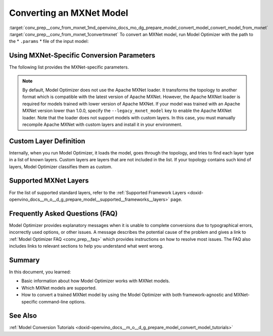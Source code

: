 .. index:: pair: page; Converting an MXNet Model
.. _conv_prep__conv_from_mxnet:

.. meta:: 
   :description: Detailed instructions on how to convert a model from the 
                 MXNet format to the OpenVINO IR by using Model Optimizer. 
   :keywords: Model Optimizer, OpenVINO IR, OpenVINO Intermediate Representation, 
              OpenVINO Development Tools, convert model, model conversion, convert 
              from MXNet, convert an MXNet model, --input_model, convert to 
              OpenVINO IR, conversion parameters, --input_symbol, Apache MXNet loader,
              Apache MXNet, command-line options, --legacy_mxnet_model, 
              pretrained_model_name, ssd gluoncv topologies, convert ssd 
              gluoncv topology, custom layer definition, supported MXNet layers

Converting an MXNet Model
=========================

:target:`conv_prep__conv_from_mxnet_1md_openvino_docs_mo_dg_prepare_model_convert_model_convert_model_from_mxnet` :target:`conv_prep__conv_from_mxnet_1convertmxnet` To convert an MXNet model, run Model Optimizer with the path to the \* ``.params`` \* file of the input model:

.. ref-code-block:: cpp

   mo --input_model model-file-0000.params

.. _mxnet_specific_conversion_params:

Using MXNet-Specific Conversion Parameters
~~~~~~~~~~~~~~~~~~~~~~~~~~~~~~~~~~~~~~~~~~

The following list provides the MXNet-specific parameters.

.. ref-code-block:: cpp

   MXNet-specific parameters:
     --input_symbol <SYMBOL_FILE_NAME>
               Symbol file (for example, "model-symbol.json") that contains a topology structure and layer attributes
     --nd_prefix_name <ND_PREFIX_NAME>
               Prefix name for args.nd and argx.nd files
     --pretrained_model_name <PRETRAINED_MODEL_NAME>
               Name of a pre-trained MXNet model without extension and epoch
               number. This model will be merged with args.nd and argx.nd
               files
     --save_params_from_nd
               Enable saving built parameters file from .nd files
     --legacy_mxnet_model
               Enable Apache MXNet loader to make a model compatible with the latest Apache MXNet version.
               Use only if your model was trained with Apache MXNet version lower than 1.0.0
     --enable_ssd_gluoncv
               Enable transformation for converting the gluoncv ssd topologies.
               Use only if your topology is one of ssd gluoncv topologies

.. note:: By default, Model Optimizer does not use the Apache MXNet loader. It transforms the topology to another format which is compatible with the latest version of Apache MXNet. However, the Apache MXNet loader is required for models trained with lower version of Apache MXNet. If your model was trained with an Apache MXNet version lower than 1.0.0, specify the ``--legacy_mxnet_model`` key to enable the Apache MXNet loader. Note that the loader does not support models with custom layers. In this case, you must manually recompile Apache MXNet with custom layers and install it in your environment.





Custom Layer Definition
~~~~~~~~~~~~~~~~~~~~~~~

Internally, when you run Model Optimizer, it loads the model, goes through the topology, and tries to find each layer type in a list of known layers. Custom layers are layers that are not included in the list. If your topology contains such kind of layers, Model Optimizer classifies them as custom.

Supported MXNet Layers
~~~~~~~~~~~~~~~~~~~~~~

For the list of supported standard layers, refer to the :ref:`Supported Framework Layers <doxid-openvino_docs__m_o__d_g_prepare_model__supported__frameworks__layers>` page.

Frequently Asked Questions (FAQ)
~~~~~~~~~~~~~~~~~~~~~~~~~~~~~~~~

Model Optimizer provides explanatory messages when it is unable to complete conversions due to typographical errors, incorrectly used options, or other issues. A message describes the potential cause of the problem and gives a link to :ref:`Model Optimizer FAQ <conv_prep__faq>` which provides instructions on how to resolve most issues. The FAQ also includes links to relevant sections to help you understand what went wrong.

Summary
~~~~~~~

In this document, you learned:

* Basic information about how Model Optimizer works with MXNet models.

* Which MXNet models are supported.

* How to convert a trained MXNet model by using the Model Optimizer with both framework-agnostic and MXNet-specific command-line options.

See Also
~~~~~~~~

:ref:`Model Conversion Tutorials <doxid-openvino_docs__m_o__d_g_prepare_model_convert_model_tutorials>`

